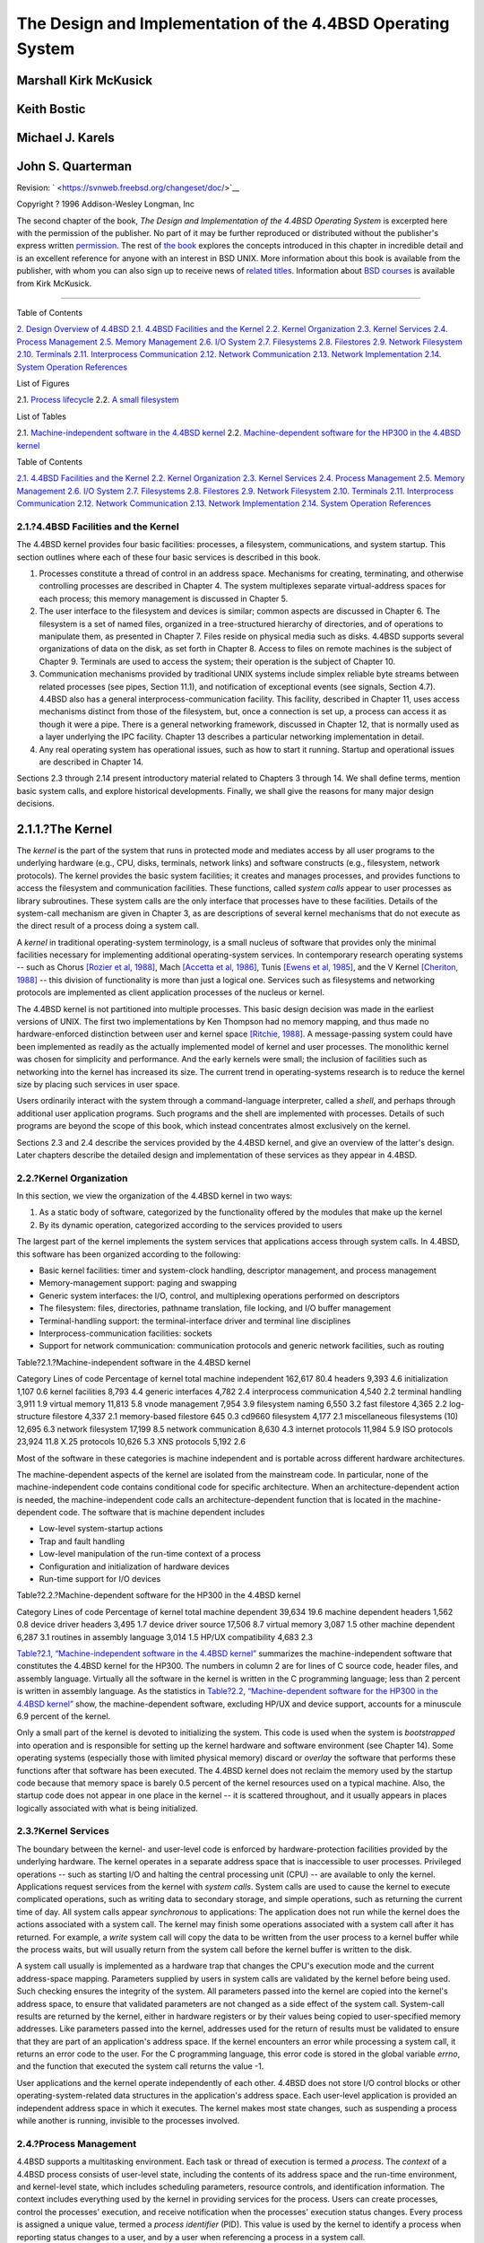============================================================
The Design and Implementation of the 4.4BSD Operating System
============================================================

.. raw:: html

   <div class="book" lang="en" lang="en">

.. raw:: html

   <div class="titlepage" xmlns="">

.. raw:: html

   <div>

.. raw:: html

   <div>

.. raw:: html

   </div>

.. raw:: html

   <div>

.. raw:: html

   <div class="authorgroup" xmlns="http://www.w3.org/1999/xhtml">

.. raw:: html

   <div class="author">

Marshall Kirk McKusick
~~~~~~~~~~~~~~~~~~~~~~

.. raw:: html

   </div>

.. raw:: html

   <div class="author">

Keith Bostic
~~~~~~~~~~~~

.. raw:: html

   </div>

.. raw:: html

   <div class="author">

Michael J. Karels
~~~~~~~~~~~~~~~~~

.. raw:: html

   </div>

.. raw:: html

   <div class="author">

John S. Quarterman
~~~~~~~~~~~~~~~~~~

.. raw:: html

   </div>

.. raw:: html

   </div>

.. raw:: html

   </div>

.. raw:: html

   <div>

Revision: ` <https://svnweb.freebsd.org/changeset/doc/>`__

.. raw:: html

   </div>

.. raw:: html

   <div>

Copyright ? 1996 Addison-Wesley Longman, Inc

.. raw:: html

   </div>

.. raw:: html

   <div>

.. raw:: html

   <div class="legalnotice" xmlns="http://www.w3.org/1999/xhtml">

The second chapter of the book, *The Design and Implementation of the
4.4BSD Operating System* is excerpted here with the permission of the
publisher. No part of it may be further reproduced or distributed
without the publisher's express written
`permission <mailto:peter.gordon@awl.com>`__. The rest of `the
book <http://cseng.aw.com/catalog/academic/product/0,1144,0201549794,00.html>`__
explores the concepts introduced in this chapter in incredible detail
and is an excellent reference for anyone with an interest in BSD UNIX.
More information about this book is available from the publisher, with
whom you can also sign up to receive news of `related
titles <mailto:curt.johnson@awl.com>`__. Information about `BSD
courses <http://www.mckusick.com/courses/>`__ is available from Kirk
McKusick.

.. raw:: html

   </div>

.. raw:: html

   </div>

.. raw:: html

   </div>

--------------

.. raw:: html

   </div>

.. raw:: html

   <div class="toc">

.. raw:: html

   <div class="toc-title">

Table of Contents

.. raw:: html

   </div>

`2. Design Overview of 4.4BSD <#overview>`__
`2.1. 4.4BSD Facilities and the Kernel <#overview-facilities>`__
`2.2. Kernel Organization <#overview-kernel-organization>`__
`2.3. Kernel Services <#overview-kernel-service>`__
`2.4. Process Management <#overview-process-management>`__
`2.5. Memory Management <#overview-memory-management>`__
`2.6. I/O System <#overview-io-system>`__
`2.7. Filesystems <#overview-filesystem>`__
`2.8. Filestores <#overview-filestore>`__
`2.9. Network Filesystem <#overview-nfs>`__
`2.10. Terminals <#overview-terminal>`__
`2.11. Interprocess Communication <#overview-ipc>`__
`2.12. Network Communication <#overview-network-communication>`__
`2.13. Network Implementation <#overview-network-implementation>`__
`2.14. System Operation <#overview-operation>`__
`References <#references>`__

.. raw:: html

   </div>

.. raw:: html

   <div class="list-of-figures">

.. raw:: html

   <div class="toc-title">

List of Figures

.. raw:: html

   </div>

2.1. `Process lifecycle <#fig-process-lifecycle>`__
2.2. `A small filesystem <#fig-small-fs>`__

.. raw:: html

   </div>

.. raw:: html

   <div class="list-of-tables">

.. raw:: html

   <div class="toc-title">

List of Tables

.. raw:: html

   </div>

2.1. `Machine-independent software in the 4.4BSD
kernel <#table-mach-indep>`__
2.2. `Machine-dependent software for the HP300 in the 4.4BSD
kernel <#table-mach-dep>`__

.. raw:: html

   </div>

.. raw:: html

   <div class="chapter">

.. raw:: html

   <div class="titlepage" xmlns="">

.. raw:: html

   <div>

.. raw:: html

   <div>

.. raw:: html

   </div>

.. raw:: html

   </div>

.. raw:: html

   </div>

.. raw:: html

   <div class="toc">

.. raw:: html

   <div class="toc-title">

Table of Contents

.. raw:: html

   </div>

`2.1. 4.4BSD Facilities and the Kernel <#overview-facilities>`__
`2.2. Kernel Organization <#overview-kernel-organization>`__
`2.3. Kernel Services <#overview-kernel-service>`__
`2.4. Process Management <#overview-process-management>`__
`2.5. Memory Management <#overview-memory-management>`__
`2.6. I/O System <#overview-io-system>`__
`2.7. Filesystems <#overview-filesystem>`__
`2.8. Filestores <#overview-filestore>`__
`2.9. Network Filesystem <#overview-nfs>`__
`2.10. Terminals <#overview-terminal>`__
`2.11. Interprocess Communication <#overview-ipc>`__
`2.12. Network Communication <#overview-network-communication>`__
`2.13. Network Implementation <#overview-network-implementation>`__
`2.14. System Operation <#overview-operation>`__
`References <#references>`__

.. raw:: html

   </div>

.. raw:: html

   <div class="sect1">

.. raw:: html

   <div class="titlepage" xmlns="">

.. raw:: html

   <div>

.. raw:: html

   <div>

2.1.?4.4BSD Facilities and the Kernel
-------------------------------------

.. raw:: html

   </div>

.. raw:: html

   </div>

.. raw:: html

   </div>

The 4.4BSD kernel provides four basic facilities: processes, a
filesystem, communications, and system startup. This section outlines
where each of these four basic services is described in this book.

.. raw:: html

   <div class="orderedlist">

#. Processes constitute a thread of control in an address space.
   Mechanisms for creating, terminating, and otherwise controlling
   processes are described in Chapter 4. The system multiplexes separate
   virtual-address spaces for each process; this memory management is
   discussed in Chapter 5.

#. The user interface to the filesystem and devices is similar; common
   aspects are discussed in Chapter 6. The filesystem is a set of named
   files, organized in a tree-structured hierarchy of directories, and
   of operations to manipulate them, as presented in Chapter 7. Files
   reside on physical media such as disks. 4.4BSD supports several
   organizations of data on the disk, as set forth in Chapter 8. Access
   to files on remote machines is the subject of Chapter 9. Terminals
   are used to access the system; their operation is the subject of
   Chapter 10.

#. Communication mechanisms provided by traditional UNIX systems include
   simplex reliable byte streams between related processes (see pipes,
   Section 11.1), and notification of exceptional events (see signals,
   Section 4.7). 4.4BSD also has a general interprocess-communication
   facility. This facility, described in Chapter 11, uses access
   mechanisms distinct from those of the filesystem, but, once a
   connection is set up, a process can access it as though it were a
   pipe. There is a general networking framework, discussed in Chapter
   12, that is normally used as a layer underlying the IPC facility.
   Chapter 13 describes a particular networking implementation in
   detail.

#. Any real operating system has operational issues, such as how to
   start it running. Startup and operational issues are described in
   Chapter 14.

.. raw:: html

   </div>

Sections 2.3 through 2.14 present introductory material related to
Chapters 3 through 14. We shall define terms, mention basic system
calls, and explore historical developments. Finally, we shall give the
reasons for many major design decisions.

.. raw:: html

   <div class="sect2">

.. raw:: html

   <div class="titlepage" xmlns="">

.. raw:: html

   <div>

.. raw:: html

   <div>

2.1.1.?The Kernel
~~~~~~~~~~~~~~~~~

.. raw:: html

   </div>

.. raw:: html

   </div>

.. raw:: html

   </div>

The *kernel* is the part of the system that runs in protected mode and
mediates access by all user programs to the underlying hardware (e.g.,
CPU, disks, terminals, network links) and software constructs (e.g.,
filesystem, network protocols). The kernel provides the basic system
facilities; it creates and manages processes, and provides functions to
access the filesystem and communication facilities. These functions,
called *system calls* appear to user processes as library subroutines.
These system calls are the only interface that processes have to these
facilities. Details of the system-call mechanism are given in Chapter 3,
as are descriptions of several kernel mechanisms that do not execute as
the direct result of a process doing a system call.

A *kernel* in traditional operating-system terminology, is a small
nucleus of software that provides only the minimal facilities necessary
for implementing additional operating-system services. In contemporary
research operating systems -- such as Chorus `[Rozier et al,
1988] <#biblio-rozier>`__, Mach `[Accetta et al,
1986] <#biblio-accetta>`__, Tunis `[Ewens et al,
1985] <#biblio-ewens>`__, and the V Kernel `[Cheriton,
1988] <#biblio-cheriton>`__ -- this division of functionality is more
than just a logical one. Services such as filesystems and networking
protocols are implemented as client application processes of the nucleus
or kernel.

The 4.4BSD kernel is not partitioned into multiple processes. This basic
design decision was made in the earliest versions of UNIX. The first two
implementations by Ken Thompson had no memory mapping, and thus made no
hardware-enforced distinction between user and kernel space `[Ritchie,
1988] <#biblio-ritchie>`__. A message-passing system could have been
implemented as readily as the actually implemented model of kernel and
user processes. The monolithic kernel was chosen for simplicity and
performance. And the early kernels were small; the inclusion of
facilities such as networking into the kernel has increased its size.
The current trend in operating-systems research is to reduce the kernel
size by placing such services in user space.

Users ordinarily interact with the system through a command-language
interpreter, called a *shell*, and perhaps through additional user
application programs. Such programs and the shell are implemented with
processes. Details of such programs are beyond the scope of this book,
which instead concentrates almost exclusively on the kernel.

Sections 2.3 and 2.4 describe the services provided by the 4.4BSD
kernel, and give an overview of the latter's design. Later chapters
describe the detailed design and implementation of these services as
they appear in 4.4BSD.

.. raw:: html

   </div>

.. raw:: html

   </div>

.. raw:: html

   <div class="sect1">

.. raw:: html

   <div class="titlepage" xmlns="">

.. raw:: html

   <div>

.. raw:: html

   <div>

2.2.?Kernel Organization
------------------------

.. raw:: html

   </div>

.. raw:: html

   </div>

.. raw:: html

   </div>

In this section, we view the organization of the 4.4BSD kernel in two
ways:

.. raw:: html

   <div class="orderedlist">

#. As a static body of software, categorized by the functionality
   offered by the modules that make up the kernel

#. By its dynamic operation, categorized according to the services
   provided to users

.. raw:: html

   </div>

The largest part of the kernel implements the system services that
applications access through system calls. In 4.4BSD, this software has
been organized according to the following:

.. raw:: html

   <div class="itemizedlist">

-  Basic kernel facilities: timer and system-clock handling, descriptor
   management, and process management

-  Memory-management support: paging and swapping

-  Generic system interfaces: the I/O, control, and multiplexing
   operations performed on descriptors

-  The filesystem: files, directories, pathname translation, file
   locking, and I/O buffer management

-  Terminal-handling support: the terminal-interface driver and terminal
   line disciplines

-  Interprocess-communication facilities: sockets

-  Support for network communication: communication protocols and
   generic network facilities, such as routing

.. raw:: html

   </div>

.. raw:: html

   <div class="table">

.. raw:: html

   <div class="table-title">

Table?2.1.?Machine-independent software in the 4.4BSD kernel

.. raw:: html

   </div>

.. raw:: html

   <div class="table-contents">

Category
Lines of code
Percentage of kernel
total machine independent
162,617
80.4
headers
9,393
4.6
initialization
1,107
0.6
kernel facilities
8,793
4.4
generic interfaces
4,782
2.4
interprocess communication
4,540
2.2
terminal handling
3,911
1.9
virtual memory
11,813
5.8
vnode management
7,954
3.9
filesystem naming
6,550
3.2
fast filestore
4,365
2.2
log-structure filestore
4,337
2.1
memory-based filestore
645
0.3
cd9660 filesystem
4,177
2.1
miscellaneous filesystems (10)
12,695
6.3
network filesystem
17,199
8.5
network communication
8,630
4.3
internet protocols
11,984
5.9
ISO protocols
23,924
11.8
X.25 protocols
10,626
5.3
XNS protocols
5,192
2.6

.. raw:: html

   </div>

.. raw:: html

   </div>

Most of the software in these categories is machine independent and is
portable across different hardware architectures.

The machine-dependent aspects of the kernel are isolated from the
mainstream code. In particular, none of the machine-independent code
contains conditional code for specific architecture. When an
architecture-dependent action is needed, the machine-independent code
calls an architecture-dependent function that is located in the
machine-dependent code. The software that is machine dependent includes

.. raw:: html

   <div class="itemizedlist">

-  Low-level system-startup actions

-  Trap and fault handling

-  Low-level manipulation of the run-time context of a process

-  Configuration and initialization of hardware devices

-  Run-time support for I/O devices

.. raw:: html

   </div>

.. raw:: html

   <div class="table">

.. raw:: html

   <div class="table-title">

Table?2.2.?Machine-dependent software for the HP300 in the 4.4BSD kernel

.. raw:: html

   </div>

.. raw:: html

   <div class="table-contents">

Category
Lines of code
Percentage of kernel
total machine dependent
39,634
19.6
machine dependent headers
1,562
0.8
device driver headers
3,495
1.7
device driver source
17,506
8.7
virtual memory
3,087
1.5
other machine dependent
6,287
3.1
routines in assembly language
3,014
1.5
HP/UX compatibility
4,683
2.3

.. raw:: html

   </div>

.. raw:: html

   </div>

`Table?2.1, “Machine-independent software in the 4.4BSD
kernel” <#table-mach-indep>`__ summarizes the machine-independent
software that constitutes the 4.4BSD kernel for the HP300. The numbers
in column 2 are for lines of C source code, header files, and assembly
language. Virtually all the software in the kernel is written in the C
programming language; less than 2 percent is written in assembly
language. As the statistics in `Table?2.2, “Machine-dependent software
for the HP300 in the 4.4BSD kernel” <#table-mach-dep>`__ show, the
machine-dependent software, excluding HP/UX and device support, accounts
for a minuscule 6.9 percent of the kernel.

Only a small part of the kernel is devoted to initializing the system.
This code is used when the system is *bootstrapped* into operation and
is responsible for setting up the kernel hardware and software
environment (see Chapter 14). Some operating systems (especially those
with limited physical memory) discard or *overlay* the software that
performs these functions after that software has been executed. The
4.4BSD kernel does not reclaim the memory used by the startup code
because that memory space is barely 0.5 percent of the kernel resources
used on a typical machine. Also, the startup code does not appear in one
place in the kernel -- it is scattered throughout, and it usually
appears in places logically associated with what is being initialized.

.. raw:: html

   </div>

.. raw:: html

   <div class="sect1">

.. raw:: html

   <div class="titlepage" xmlns="">

.. raw:: html

   <div>

.. raw:: html

   <div>

2.3.?Kernel Services
--------------------

.. raw:: html

   </div>

.. raw:: html

   </div>

.. raw:: html

   </div>

The boundary between the kernel- and user-level code is enforced by
hardware-protection facilities provided by the underlying hardware. The
kernel operates in a separate address space that is inaccessible to user
processes. Privileged operations -- such as starting I/O and halting the
central processing unit (CPU) -- are available to only the kernel.
Applications request services from the kernel with *system calls*.
System calls are used to cause the kernel to execute complicated
operations, such as writing data to secondary storage, and simple
operations, such as returning the current time of day. All system calls
appear *synchronous* to applications: The application does not run while
the kernel does the actions associated with a system call. The kernel
may finish some operations associated with a system call after it has
returned. For example, a *write* system call will copy the data to be
written from the user process to a kernel buffer while the process
waits, but will usually return from the system call before the kernel
buffer is written to the disk.

A system call usually is implemented as a hardware trap that changes the
CPU's execution mode and the current address-space mapping. Parameters
supplied by users in system calls are validated by the kernel before
being used. Such checking ensures the integrity of the system. All
parameters passed into the kernel are copied into the kernel's address
space, to ensure that validated parameters are not changed as a side
effect of the system call. System-call results are returned by the
kernel, either in hardware registers or by their values being copied to
user-specified memory addresses. Like parameters passed into the kernel,
addresses used for the return of results must be validated to ensure
that they are part of an application's address space. If the kernel
encounters an error while processing a system call, it returns an error
code to the user. For the C programming language, this error code is
stored in the global variable *errno*, and the function that executed
the system call returns the value -1.

User applications and the kernel operate independently of each other.
4.4BSD does not store I/O control blocks or other
operating-system-related data structures in the application's address
space. Each user-level application is provided an independent address
space in which it executes. The kernel makes most state changes, such as
suspending a process while another is running, invisible to the
processes involved.

.. raw:: html

   </div>

.. raw:: html

   <div class="sect1">

.. raw:: html

   <div class="titlepage" xmlns="">

.. raw:: html

   <div>

.. raw:: html

   <div>

2.4.?Process Management
-----------------------

.. raw:: html

   </div>

.. raw:: html

   </div>

.. raw:: html

   </div>

4.4BSD supports a multitasking environment. Each task or thread of
execution is termed a *process*. The *context* of a 4.4BSD process
consists of user-level state, including the contents of its address
space and the run-time environment, and kernel-level state, which
includes scheduling parameters, resource controls, and identification
information. The context includes everything used by the kernel in
providing services for the process. Users can create processes, control
the processes' execution, and receive notification when the processes'
execution status changes. Every process is assigned a unique value,
termed a *process identifier* (PID). This value is used by the kernel to
identify a process when reporting status changes to a user, and by a
user when referencing a process in a system call.

The kernel creates a process by duplicating the context of another
process. The new process is termed a *child process* of the original
*parent process* The context duplicated in process creation includes
both the user-level execution state of the process and the process's
system state managed by the kernel. Important components of the kernel
state are described in Chapter 4.

.. raw:: html

   <div class="figure">

.. raw:: html

   <div class="figure-title">

Figure?2.1.?Process lifecycle

.. raw:: html

   </div>

.. raw:: html

   <div class="figure-contents">

.. raw:: html

   <div class="mediaobject">

|Process-management system calls|

.. raw:: html

   </div>

.. raw:: html

   </div>

.. raw:: html

   </div>

The process lifecycle is depicted in `Figure?2.1, “Process
lifecycle” <#fig-process-lifecycle>`__. A process may create a new
process that is a copy of the original by using the *fork* system call.
The *fork* call returns twice: once in the parent process, where the
return value is the process identifier of the child, and once in the
child process, where the return value is 0. The parent-child
relationship induces a hierarchical structure on the set of processes in
the system. The new process shares all its parent's resources, such as
file descriptors, signal-handling status, and memory layout.

Although there are occasions when the new process is intended to be a
copy of the parent, the loading and execution of a different program is
a more useful and typical action. A process can overlay itself with the
memory image of another program, passing to the newly created image a
set of parameters, using the system call *execve*. One parameter is the
name of a file whose contents are in a format recognized by the system
-- either a binary-executable file or a file that causes the execution
of a specified interpreter program to process its contents.

A process may terminate by executing an *exit* system call, sending 8
bits of exit status to its parent. If a process wants to communicate
more than a single byte of information with its parent, it must either
set up an interprocess-communication channel using pipes or sockets, or
use an intermediate file. Interprocess communication is discussed
extensively in Chapter 11.

A process can suspend execution until any of its child processes
terminate using the *wait* system call, which returns the PID and exit
status of the terminated child process. A parent process can arrange to
be notified by a signal when a child process exits or terminates
abnormally. Using the *wait4* system call, the parent can retrieve
information about the event that caused termination of the child process
and about resources consumed by the process during its lifetime. If a
process is orphaned because its parent exits before it is finished, then
the kernel arranges for the child's exit status to be passed back to a
special system process *init*: see Sections 3.1 and 14.6).

The details of how the kernel creates and destroys processes are given
in Chapter 5.

Processes are scheduled for execution according to a *process-priority*
parameter. This priority is managed by a kernel-based scheduling
algorithm. Users can influence the scheduling of a process by specifying
a parameter (*nice*) that weights the overall scheduling priority, but
are still obligated to share the underlying CPU resources according to
the kernel's scheduling policy.

.. raw:: html

   <div class="sect2">

.. raw:: html

   <div class="titlepage" xmlns="">

.. raw:: html

   <div>

.. raw:: html

   <div>

2.4.1.?Signals
~~~~~~~~~~~~~~

.. raw:: html

   </div>

.. raw:: html

   </div>

.. raw:: html

   </div>

The system defines a set of *signals* that may be delivered to a
process. Signals in 4.4BSD are modeled after hardware interrupts. A
process may specify a user-level subroutine to be a *handler* to which a
signal should be delivered. When a signal is generated, it is blocked
from further occurrence while it is being *caught* by the handler.
Catching a signal involves saving the current process context and
building a new one in which to run the handler. The signal is then
delivered to the handler, which can either abort the process or return
to the executing process (perhaps after setting a global variable). If
the handler returns, the signal is unblocked and can be generated (and
caught) again.

Alternatively, a process may specify that a signal is to be *ignored*,
or that a default action, as determined by the kernel, is to be taken.
The default action of certain signals is to terminate the process. This
termination may be accompanied by creation of a *core file* that
contains the current memory image of the process for use in postmortem
debugging.

Some signals cannot be caught or ignored. These signals include
*SIGKILL*, which kills runaway processes, and the job-control signal
*SIGSTOP*.

A process may choose to have signals delivered on a special stack so
that sophisticated software stack manipulations are possible. For
example, a language supporting coroutines needs to provide a stack for
each coroutine. The language run-time system can allocate these stacks
by dividing up the single stack provided by 4.4BSD. If the kernel does
not support a separate signal stack, the space allocated for each
coroutine must be expanded by the amount of space required to catch a
signal.

All signals have the same *priority*. If multiple signals are pending
simultaneously, the order in which signals are delivered to a process is
implementation specific. Signal handlers execute with the signal that
caused their invocation to be blocked, but other signals may yet occur.
Mechanisms are provided so that processes can protect critical sections
of code against the occurrence of specified signals.

The detailed design and implementation of signals is described in
Section 4.7.

.. raw:: html

   </div>

.. raw:: html

   <div class="sect2">

.. raw:: html

   <div class="titlepage" xmlns="">

.. raw:: html

   <div>

.. raw:: html

   <div>

2.4.2.?Process Groups and Sessions
~~~~~~~~~~~~~~~~~~~~~~~~~~~~~~~~~~

.. raw:: html

   </div>

.. raw:: html

   </div>

.. raw:: html

   </div>

Processes are organized into *process groups*. Process groups are used
to control access to terminals and to provide a means of distributing
signals to collections of related processes. A process inherits its
process group from its parent process. Mechanisms are provided by the
kernel to allow a process to alter its process group or the process
group of its descendents. Creating a new process group is easy; the
value of a new process group is ordinarily the process identifier of the
creating process.

The group of processes in a process group is sometimes referred to as a
*job* and is manipulated by high-level system software, such as the
shell. A common kind of job created by a shell is a *pipeline* of
several processes connected by pipes, such that the output of the first
process is the input of the second, the output of the second is the
input of the third, and so forth. The shell creates such a job by
forking a process for each stage of the pipeline, then putting all those
processes into a separate process group.

A user process can send a signal to each process in a process group, as
well as to a single process. A process in a specific process group may
receive software interrupts affecting the group, causing the group to
suspend or resume execution, or to be interrupted or terminated.

A terminal has a process-group identifier assigned to it. This
identifier is normally set to the identifier of a process group
associated with the terminal. A job-control shell may create a number of
process groups associated with the same terminal; the terminal is the
*controlling terminal* for each process in these groups. A process may
read from a descriptor for its controlling terminal only if the
terminal's process-group identifier matches that of the process. If the
identifiers do not match, the process will be blocked if it attempts to
read from the terminal. By changing the process-group identifier of the
terminal, a shell can arbitrate a terminal among several different jobs.
This arbitration is called *job control* and is described, with process
groups, in Section 4.8.

Just as a set of related processes can be collected into a process
group, a set of process groups can be collected into a *session*. The
main uses for sessions are to create an isolated environment for a
daemon process and its children, and to collect together a user's login
shell and the jobs that that shell spawns.

.. raw:: html

   </div>

.. raw:: html

   </div>

.. raw:: html

   <div class="sect1">

.. raw:: html

   <div class="titlepage" xmlns="">

.. raw:: html

   <div>

.. raw:: html

   <div>

2.5.?Memory Management
----------------------

.. raw:: html

   </div>

.. raw:: html

   </div>

.. raw:: html

   </div>

Each process has its own private address space. The address space is
initially divided into three logical segments: *text*, *data*, and
*stack*. The text segment is read-only and contains the machine
instructions of a program. The data and stack segments are both readable
and writable. The data segment contains the initialized and
uninitialized data portions of a program, whereas the stack segment
holds the application's run-time stack. On most machines, the stack
segment is extended automatically by the kernel as the process executes.
A process can expand or contract its data segment by making a system
call, whereas a process can change the size of its text segment only
when the segment's contents are overlaid with data from the filesystem,
or when debugging takes place. The initial contents of the segments of a
child process are duplicates of the segments of a parent process.

The entire contents of a process address space do not need to be
resident for a process to execute. If a process references a part of its
address space that is not resident in main memory, the system *pages*
the necessary information into memory. When system resources are scarce,
the system uses a two-level approach to maintain available resources. If
a modest amount of memory is available, the system will take memory
resources away from processes if these resources have not been used
recently. Should there be a severe resource shortage, the system will
resort to *swapping* the entire context of a process to secondary
storage. The *demand paging* and *swapping* done by the system are
effectively transparent to processes. A process may, however, advise the
system about expected future memory utilization as a performance aid.

.. raw:: html

   <div class="sect2">

.. raw:: html

   <div class="titlepage" xmlns="">

.. raw:: html

   <div>

.. raw:: html

   <div>

2.5.1.?BSD Memory-Management Design Decisions
~~~~~~~~~~~~~~~~~~~~~~~~~~~~~~~~~~~~~~~~~~~~~

.. raw:: html

   </div>

.. raw:: html

   </div>

.. raw:: html

   </div>

The support of large sparse address spaces, mapped files, and shared
memory was a requirement for 4.2BSD. An interface was specified, called
*mmap*, that allowed unrelated processes to request a shared mapping of
a file into their address spaces. If multiple processes mapped the same
file into their address spaces, changes to the file's portion of an
address space by one process would be reflected in the area mapped by
the other processes, as well as in the file itself. Ultimately, 4.2BSD
was shipped without the *mmap* interface, because of pressure to make
other features, such as networking, available.

Further development of the *mmap* interface continued during the work on
4.3BSD. Over 40 companies and research groups participated in the
discussions leading to the revised architecture that was described in
the Berkeley Software Architecture Manual `[McKusick et al,
1994] <#biblio-mckusick-1>`__. Several of the companies have implemented
the revised interface `[Gingell et al, 1987] <#biblio-gingell>`__.

Once again, time pressure prevented 4.3BSD from providing an
implementation of the interface. Although the latter could have been
built into the existing 4.3BSD virtual-memory system, the developers
decided not to put it in because that implementation was nearly 10 years
old. Furthermore, the original virtual-memory design was based on the
assumption that computer memories were small and expensive, whereas
disks were locally connected, fast, large, and inexpensive. Thus, the
virtual-memory system was designed to be frugal with its use of memory
at the expense of generating extra disk traffic. In addition, the 4.3BSD
implementation was riddled with VAX memory-management hardware
dependencies that impeded its portability to other computer
architectures. Finally, the virtual-memory system was not designed to
support the tightly coupled multiprocessors that are becoming
increasingly common and important today.

Attempts to improve the old implementation incrementally seemed doomed
to failure. A completely new design, on the other hand, could take
advantage of large memories, conserve disk transfers, and have the
potential to run on multiprocessors. Consequently, the virtual-memory
system was completely replaced in 4.4BSD. The 4.4BSD virtual-memory
system is based on the Mach 2.0 VM system `[Tevanian,
1987] <#biblio-tevanian>`__. with updates from Mach 2.5 and Mach 3.0. It
features efficient support for sharing, a clean separation of
machine-independent and machine-dependent features, as well as
(currently unused) multiprocessor support. Processes can map files
anywhere in their address space. They can share parts of their address
space by doing a shared mapping of the same file. Changes made by one
process are visible in the address space of the other process, and also
are written back to the file itself. Processes can also request private
mappings of a file, which prevents any changes that they make from being
visible to other processes mapping the file or being written back to the
file itself.

Another issue with the virtual-memory system is the way that information
is passed into the kernel when a system call is made. 4.4BSD always
copies data from the process address space into a buffer in the kernel.
For read or write operations that are transferring large quantities of
data, doing the copy can be time consuming. An alternative to doing the
copying is to remap the process memory into the kernel. The 4.4BSD
kernel always copies the data for several reasons:

.. raw:: html

   <div class="itemizedlist">

-  Often, the user data are not page aligned and are not a multiple of
   the hardware page length.

-  If the page is taken away from the process, it will no longer be able
   to reference that page. Some programs depend on the data remaining in
   the buffer even after those data have been written.

-  If the process is allowed to keep a copy of the page (as it is in
   current 4.4BSD semantics), the page must be made *copy-on-write*. A
   copy-on-write page is one that is protected against being written by
   being made read-only. If the process attempts to modify the page, the
   kernel gets a write fault. The kernel then makes a copy of the page
   that the process can modify. Unfortunately, the typical process will
   immediately try to write new data to its output buffer, forcing the
   data to be copied anyway.

-  When pages are remapped to new virtual-memory addresses, most
   memory-management hardware requires that the hardware
   address-translation cache be purged selectively. The cache purges are
   often slow. The net effect is that remapping is slower than copying
   for blocks of data less than 4 to 8 Kbyte.

.. raw:: html

   </div>

The biggest incentives for memory mapping are the needs for accessing
big files and for passing large quantities of data between processes.
The *mmap* interface provides a way for both of these tasks to be done
without copying.

.. raw:: html

   </div>

.. raw:: html

   <div class="sect2">

.. raw:: html

   <div class="titlepage" xmlns="">

.. raw:: html

   <div>

.. raw:: html

   <div>

2.5.2.?Memory Management Inside the Kernel
~~~~~~~~~~~~~~~~~~~~~~~~~~~~~~~~~~~~~~~~~~

.. raw:: html

   </div>

.. raw:: html

   </div>

.. raw:: html

   </div>

The kernel often does allocations of memory that are needed for only the
duration of a single system call. In a user process, such short-term
memory would be allocated on the run-time stack. Because the kernel has
a limited run-time stack, it is not feasible to allocate even
moderate-sized blocks of memory on it. Consequently, such memory must be
allocated through a more dynamic mechanism. For example, when the system
must translate a pathname, it must allocate a 1-Kbyte buffer to hold the
name. Other blocks of memory must be more persistent than a single
system call, and thus could not be allocated on the stack even if there
was space. An example is protocol-control blocks that remain throughout
the duration of a network connection.

Demands for dynamic memory allocation in the kernel have increased as
more services have been added. A generalized memory allocator reduces
the complexity of writing code inside the kernel. Thus, the 4.4BSD
kernel has a single memory allocator that can be used by any part of the
system. It has an interface similar to the C library routines *malloc*
and *free* that provide memory allocation to application programs
`[McKusick & Karels, 1988] <#biblio-mckusick-2>`__. Like the C library
interface, the allocation routine takes a parameter specifying the size
of memory that is needed. The range of sizes for memory requests is not
constrained; however, physical memory is allocated and is not paged. The
free routine takes a pointer to the storage being freed, but does not
require the size of the piece of memory being freed.

.. raw:: html

   </div>

.. raw:: html

   </div>

.. raw:: html

   <div class="sect1">

.. raw:: html

   <div class="titlepage" xmlns="">

.. raw:: html

   <div>

.. raw:: html

   <div>

2.6.?I/O System
---------------

.. raw:: html

   </div>

.. raw:: html

   </div>

.. raw:: html

   </div>

The basic model of the UNIX I/O system is a sequence of bytes that can
be accessed either randomly or sequentially. There are no *access
methods* and no *control blocks* in a typical UNIX user process.

Different programs expect various levels of structure, but the kernel
does not impose structure on I/O. For instance, the convention for text
files is lines of ASCII characters separated by a single newline
character (the ASCII line-feed character), but the kernel knows nothing
about this convention. For the purposes of most programs, the model is
further simplified to being a stream of data bytes, or an *I/O stream*.
It is this single common data form that makes the characteristic UNIX
tool-based approach work `[Kernighan & Pike,
1984] <#biblio-kernighan>`__. An I/O stream from one program can be fed
as input to almost any other program. (This kind of traditional UNIX I/O
stream should not be confused with the Eighth Edition stream I/O system
or with the System V, Release 3 STREAMS, both of which can be accessed
as traditional I/O streams.)

.. raw:: html

   <div class="sect2">

.. raw:: html

   <div class="titlepage" xmlns="">

.. raw:: html

   <div>

.. raw:: html

   <div>

2.6.1.?Descriptors and I/O
~~~~~~~~~~~~~~~~~~~~~~~~~~

.. raw:: html

   </div>

.. raw:: html

   </div>

.. raw:: html

   </div>

UNIX processes use *descriptors* to reference I/O streams. Descriptors
are small unsigned integers obtained from the *open* and *socket* system
calls. The *open* system call takes as arguments the name of a file and
a permission mode to specify whether the file should be open for reading
or for writing, or for both. This system call also can be used to create
a new, empty file. A *read* or *write* system call can be applied to a
descriptor to transfer data. The *close* system call can be used to
deallocate any descriptor.

Descriptors represent underlying objects supported by the kernel, and
are created by system calls specific to the type of object. In 4.4BSD,
three kinds of objects can be represented by descriptors: files, pipes,
and sockets.

.. raw:: html

   <div class="itemizedlist">

-  A *file* is a linear array of bytes with at least one name. A file
   exists until all its names are deleted explicitly and no process
   holds a descriptor for it. A process acquires a descriptor for a file
   by opening that file's name with the *open* system call. I/O devices
   are accessed as files.

-  A *pipe* is a linear array of bytes, as is a file, but it is used
   solely as an I/O stream, and it is unidirectional. It also has no
   name, and thus cannot be opened with *open*. Instead, it is created
   by the *pipe* system call, which returns two descriptors, one of
   which accepts input that is sent to the other descriptor reliably,
   without duplication, and in order. The system also supports a named
   pipe or FIFO. A FIFO has properties identical to a pipe, except that
   it appears in the filesystem; thus, it can be opened using the *open*
   system call. Two processes that wish to communicate each open the
   FIFO: One opens it for reading, the other for writing.

-  A *socket* is a transient object that is used for interprocess
   communication; it exists only as long as some process holds a
   descriptor referring to it. A socket is created by the *socket*
   system call, which returns a descriptor for it. There are different
   kinds of sockets that support various communication semantics, such
   as reliable delivery of data, preservation of message ordering, and
   preservation of message boundaries.

.. raw:: html

   </div>

In systems before 4.2BSD, pipes were implemented using the filesystem;
when sockets were introduced in 4.2BSD, pipes were reimplemented as
sockets.

The kernel keeps for each process a *descriptor table*, which is a table
that the kernel uses to translate the external representation of a
descriptor into an internal representation. (The descriptor is merely an
index into this table.) The descriptor table of a process is inherited
from that process's parent, and thus access to the objects to which the
descriptors refer also is inherited. The main ways that a process can
obtain a descriptor are by opening or creation of an object, and by
inheritance from the parent process. In addition, socket IPC allows
passing of descriptors in messages between unrelated processes on the
same machine.

Every valid descriptor has an associated *file offset* in bytes from the
beginning of the object. Read and write operations start at this offset,
which is updated after each data transfer. For objects that permit
random access, the file offset also may be set with the *lseek* system
call. Ordinary files permit random access, and some devices do, as well.
Pipes and sockets do not.

When a process terminates, the kernel reclaims all the descriptors that
were in use by that process. If the process was holding the final
reference to an object, the object's manager is notified so that it can
do any necessary cleanup actions, such as final deletion of a file or
deallocation of a socket.

.. raw:: html

   </div>

.. raw:: html

   <div class="sect2">

.. raw:: html

   <div class="titlepage" xmlns="">

.. raw:: html

   <div>

.. raw:: html

   <div>

2.6.2.?Descriptor Management
~~~~~~~~~~~~~~~~~~~~~~~~~~~~

.. raw:: html

   </div>

.. raw:: html

   </div>

.. raw:: html

   </div>

Most processes expect three descriptors to be open already when they
start running. These descriptors are 0, 1, 2, more commonly known as
*standard input*, *standard output*, and *standard error*, respectively.
Usually, all three are associated with the user's terminal by the login
process (see Section 14.6) and are inherited through *fork* and *exec*
by processes run by the user. Thus, a program can read what the user
types by reading standard input, and the program can send output to the
user's screen by writing to standard output. The standard error
descriptor also is open for writing and is used for error output,
whereas standard output is used for ordinary output.

These (and other) descriptors can be mapped to objects other than the
terminal; such mapping is called *I/O redirection*, and all the standard
shells permit users to do it. The shell can direct the output of a
program to a file by closing descriptor 1 (standard output) and opening
the desired output file to produce a new descriptor 1. It can similarly
redirect standard input to come from a file by closing descriptor 0 and
opening the file.

Pipes allow the output of one program to be input to another program
without rewriting or even relinking of either program. Instead of
descriptor 1 (standard output) of the source program being set up to
write to the terminal, it is set up to be the input descriptor of a
pipe. Similarly, descriptor 0 (standard input) of the sink program is
set up to reference the output of the pipe, instead of the terminal
keyboard. The resulting set of two processes and the connecting pipe is
known as a *pipeline*. Pipelines can be arbitrarily long series of
processes connected by pipes.

The *open*, *pipe*, and *socket* system calls produce new descriptors
with the lowest unused number usable for a descriptor. For pipelines to
work, some mechanism must be provided to map such descriptors into 0 and
1. The *dup* system call creates a copy of a descriptor that points to
the same file-table entry. The new descriptor is also the lowest unused
one, but if the desired descriptor is closed first, *dup* can be used to
do the desired mapping. Care is required, however: If descriptor 1 is
desired, and descriptor 0 happens also to have been closed, descriptor 0
will be the result. To avoid this problem, the system provides the
*dup2* system call; it is like *dup*, but it takes an additional
argument specifying the number of the desired descriptor (if the desired
descriptor was already open, *dup2* closes it before reusing it).

.. raw:: html

   </div>

.. raw:: html

   <div class="sect2">

.. raw:: html

   <div class="titlepage" xmlns="">

.. raw:: html

   <div>

.. raw:: html

   <div>

2.6.3.?Devices
~~~~~~~~~~~~~~

.. raw:: html

   </div>

.. raw:: html

   </div>

.. raw:: html

   </div>

Hardware devices have filenames, and may be accessed by the user via the
same system calls used for regular files. The kernel can distinguish a
*device special file* or *special file*, and can determine to what
device it refers, but most processes do not need to make this
determination. Terminals, printers, and tape drives are all accessed as
though they were streams of bytes, like 4.4BSD disk files. Thus, device
dependencies and peculiarities are kept in the kernel as much as
possible, and even in the kernel most of them are segregated in the
device drivers.

Hardware devices can be categorized as either *structured* or
*unstructured*; they are known as *block* or *character* devices,
respectively. Processes typically access devices through *special files*
in the filesystem. I/O operations to these files are handled by
kernel-resident software modules termed *device drivers*. Most
network-communication hardware devices are accessible through only the
interprocess-communication facilities, and do not have special files in
the filesystem name space, because the *raw-socket* interface provides a
more natural interface than does a special file.

Structured or block devices are typified by disks and magnetic tapes,
and include most random-access devices. The kernel supports
read-modify-write-type buffering actions on block-oriented structured
devices to allow the latter to be read and written in a totally random
byte-addressed fashion, like regular files. Filesystems are created on
block devices.

Unstructured devices are those devices that do not support a block
structure. Familiar unstructured devices are communication lines, raster
plotters, and unbuffered magnetic tapes and disks. Unstructured devices
typically support large block I/O transfers.

Unstructured files are called *character devices* because the first of
these to be implemented were terminal device drivers. The kernel
interface to the driver for these devices proved convenient for other
devices that were not block structured.

Device special files are created by the *mknod* system call. There is an
additional system call, *ioctl*, for manipulating the underlying device
parameters of special files. The operations that can be done differ for
each device. This system call allows the special characteristics of
devices to be accessed, rather than overloading the semantics of other
system calls. For example, there is an *ioctl* on a tape drive to write
an end-of-tape mark, instead of there being a special or modified
version of *write*.

.. raw:: html

   </div>

.. raw:: html

   <div class="sect2">

.. raw:: html

   <div class="titlepage" xmlns="">

.. raw:: html

   <div>

.. raw:: html

   <div>

2.6.4.?Socket IPC
~~~~~~~~~~~~~~~~~

.. raw:: html

   </div>

.. raw:: html

   </div>

.. raw:: html

   </div>

The 4.2BSD kernel introduced an IPC mechanism more flexible than pipes,
based on *sockets*. A socket is an endpoint of communication referred to
by a descriptor, just like a file or a pipe. Two processes can each
create a socket, and then connect those two endpoints to produce a
reliable byte stream. Once connected, the descriptors for the sockets
can be read or written by processes, just as the latter would do with a
pipe. The transparency of sockets allows the kernel to redirect the
output of one process to the input of another process residing on
another machine. A major difference between pipes and sockets is that
pipes require a common parent process to set up the communications
channel. A connection between sockets can be set up by two unrelated
processes, possibly residing on different machines.

System V provides local interprocess communication through FIFOs (also
known as *named pipes*). FIFOs appear as an object in the filesystem
that unrelated processes can open and send data through in the same way
as they would communicate through a pipe. Thus, FIFOs do not require a
common parent to set them up; they can be connected after a pair of
processes are up and running. Unlike sockets, FIFOs can be used on only
a local machine; they cannot be used to communicate between processes on
different machines. FIFOs are implemented in 4.4BSD only because they
are required by the POSIX.1 standard. Their functionality is a subset of
the socket interface.

The socket mechanism requires extensions to the traditional UNIX I/O
system calls to provide the associated naming and connection semantics.
Rather than overloading the existing interface, the developers used the
existing interfaces to the extent that the latter worked without being
changed, and designed new interfaces to handle the added semantics. The
*read* and *write* system calls were used for byte-stream type
connections, but six new system calls were added to allow sending and
receiving addressed messages such as network datagrams. The system calls
for writing messages include *send*, *sendto*, and *sendmsg*. The system
calls for reading messages include *recv*, *recvfrom*, and *recvmsg*. In
retrospect, the first two in each class are special cases of the others;
*recvfrom* and *sendto* probably should have been added as library
interfaces to *recvmsg* and *sendmsg*, respectively.

.. raw:: html

   </div>

.. raw:: html

   <div class="sect2">

.. raw:: html

   <div class="titlepage" xmlns="">

.. raw:: html

   <div>

.. raw:: html

   <div>

2.6.5.?Scatter/Gather I/O
~~~~~~~~~~~~~~~~~~~~~~~~~

.. raw:: html

   </div>

.. raw:: html

   </div>

.. raw:: html

   </div>

In addition to the traditional *read* and *write* system calls, 4.2BSD
introduced the ability to do scatter/gather I/O. Scatter input uses the
*readv* system call to allow a single read to be placed in several
different buffers. Conversely, the *writev* system call allows several
different buffers to be written in a single atomic write. Instead of
passing a single buffer and length parameter, as is done with *read* and
*write*, the process passes in a pointer to an array of buffers and
lengths, along with a count describing the size of the array.

This facility allows buffers in different parts of a process address
space to be written atomically, without the need to copy them to a
single contiguous buffer. Atomic writes are necessary in the case where
the underlying abstraction is record based, such as tape drives that
output a tape block on each write request. It is also convenient to be
able to read a single request into several different buffers (such as a
record header into one place and the data into another). Although an
application can simulate the ability to scatter data by reading the data
into a large buffer and then copying the pieces to their intended
destinations, the cost of memory-to-memory copying in such cases often
would more than double the running time of the affected application.

Just as *send* and *recv* could have been implemented as library
interfaces to *sendto* and *recvfrom*, it also would have been possible
to simulate *read* with *readv* and *write* with *writev*. However,
*read* and *write* are used so much more frequently that the added cost
of simulating them would not have been worthwhile.

.. raw:: html

   </div>

.. raw:: html

   <div class="sect2">

.. raw:: html

   <div class="titlepage" xmlns="">

.. raw:: html

   <div>

.. raw:: html

   <div>

2.6.6.?Multiple Filesystem Support
~~~~~~~~~~~~~~~~~~~~~~~~~~~~~~~~~~

.. raw:: html

   </div>

.. raw:: html

   </div>

.. raw:: html

   </div>

With the expansion of network computing, it became desirable to support
both local and remote filesystems. To simplify the support of multiple
filesystems, the developers added a new virtual node or *vnode*
interface to the kernel. The set of operations exported from the vnode
interface appear much like the filesystem operations previously
supported by the local filesystem. However, they may be supported by a
wide range of filesystem types:

.. raw:: html

   <div class="itemizedlist">

-  Local disk-based filesystems

-  Files imported using a variety of remote filesystem protocols

-  Read-only CD-ROM filesystems

-  Filesystems providing special-purpose interfaces -- for example, the
   ``/proc`` filesystem

.. raw:: html

   </div>

A few variants of 4.4BSD, such as FreeBSD, allow filesystems to be
loaded dynamically when the filesystems are first referenced by the
*mount* system call. The vnode interface is described in Section 6.5;
its ancillary support routines are described in Section 6.6; several of
the special-purpose filesystems are described in Section 6.7.

.. raw:: html

   </div>

.. raw:: html

   </div>

.. raw:: html

   <div class="sect1">

.. raw:: html

   <div class="titlepage" xmlns="">

.. raw:: html

   <div>

.. raw:: html

   <div>

2.7.?Filesystems
----------------

.. raw:: html

   </div>

.. raw:: html

   </div>

.. raw:: html

   </div>

A regular file is a linear array of bytes, and can be read and written
starting at any byte in the file. The kernel distinguishes no record
boundaries in regular files, although many programs recognize line-feed
characters as distinguishing the ends of lines, and other programs may
impose other structure. No system-related information about a file is
kept in the file itself, but the filesystem stores a small amount of
ownership, protection, and usage information with each file.

A *filename* component is a string of up to 255 characters. These
filenames are stored in a type of file called a *directory*. The
information in a directory about a file is called a *directory entry*
and includes, in addition to the filename, a pointer to the file itself.
Directory entries may refer to other directories, as well as to plain
files. A hierarchy of directories and files is thus formed, and is
called a *filesystem*;

.. raw:: html

   <div class="figure">

.. raw:: html

   <div class="figure-title">

Figure?2.2.?A small filesystem

.. raw:: html

   </div>

.. raw:: html

   <div class="figure-contents">

.. raw:: html

   <div class="mediaobject">

|A small filesystem tree|

.. raw:: html

   </div>

.. raw:: html

   </div>

.. raw:: html

   </div>

a small one is shown in `Figure?2.2, “A small
filesystem” <#fig-small-fs>`__. Directories may contain subdirectories,
and there is no inherent limitation to the depth with which directory
nesting may occur. To protect the consistency of the filesystem, the
kernel does not permit processes to write directly into directories. A
filesystem may include not only plain files and directories, but also
references to other objects, such as devices and sockets.

The filesystem forms a tree, the beginning of which is the *root
directory*, sometimes referred to by the name *slash*, spelled with a
single solidus character (/). The root directory contains files; in our
example in Fig 2.2, it contains ``vmunix``, a copy of the
kernel-executable object file. It also contains directories; in this
example, it contains the ``usr`` directory. Within the ``usr`` directory
is the ``bin`` directory, which mostly contains executable object code
of programs, such as the files ``ls`` and ``vi``.

A process identifies a file by specifying that file's *pathname*, which
is a string composed of zero or more filenames separated by slash (/)
characters. The kernel associates two directories with each process for
use in interpreting pathnames. A process's *root directory* is the
topmost point in the filesystem that the process can access; it is
ordinarily set to the root directory of the entire filesystem. A
pathname beginning with a slash is called an *absolute pathname*, and is
interpreted by the kernel starting with the process's root directory.

A pathname that does not begin with a slash is called a *relative
pathname*, and is interpreted relative to the *current working
directory* of the process. (This directory also is known by the shorter
names *current directory* or *working directory*.) The current directory
itself may be referred to directly by the name *dot*, spelled with a
single period (``.``). The filename *dot-dot* (``..``) refers to a
directory's parent directory. The root directory is its own parent.

A process may set its root directory with the *chroot* system call, and
its current directory with the *chdir* system call. Any process may do
*chdir* at any time, but *chroot* is permitted only a process with
superuser privileges. *Chroot* is normally used to set up restricted
access to the system.

Using the filesystem shown in Fig. 2.2, if a process has the root of the
filesystem as its root directory, and has ``/usr`` as its current
directory, it can refer to the file ``vi`` either from the root with the
absolute pathname ``/usr/bin/vi``, or from its current directory with
the relative pathname ``bin/vi``.

System utilities and databases are kept in certain well-known
directories. Part of the well-defined hierarchy includes a directory
that contains the *home directory* for each user -- for example,
``/usr/staff/mckusick`` and ``/usr/staff/karels`` in Fig. 2.2. When
users log in, the current working directory of their shell is set to the
home directory. Within their home directories, users can create
directories as easily as they can regular files. Thus, a user can build
arbitrarily complex subhierarchies.

The user usually knows of only one filesystem, but the system may know
that this one virtual filesystem is really composed of several physical
filesystems, each on a different device. A physical filesystem may not
span multiple hardware devices. Since most physical disk devices are
divided into several logical devices, there may be more than one
filesystem per physical device, but there will be no more than one per
logical device. One filesystem -- the filesystem that anchors all
absolute pathnames -- is called the *root filesystem*, and is always
available. Others may be mounted; that is, they may be integrated into
the directory hierarchy of the root filesystem. References to a
directory that has a filesystem mounted on it are converted
transparently by the kernel into references to the root directory of the
mounted filesystem.

The *link* system call takes the name of an existing file and another
name to create for that file. After a successful *link*, the file can be
accessed by either filename. A filename can be removed with the *unlink*
system call. When the final name for a file is removed (and the final
process that has the file open closes it), the file is deleted.

Files are organized hierarchically in *directories*. A directory is a
type of file, but, in contrast to regular files, a directory has a
structure imposed on it by the system. A process can read a directory as
it would an ordinary file, but only the kernel is permitted to modify a
directory. Directories are created by the *mkdir* system call and are
removed by the *rmdir* system call. Before 4.2BSD, the *mkdir* and
*rmdir* system calls were implemented by a series of *link* and *unlink*
system calls being done. There were three reasons for adding systems
calls explicitly to create and delete directories:

.. raw:: html

   <div class="orderedlist">

#. The operation could be made atomic. If the system crashed, the
   directory would not be left half-constructed, as could happen when a
   series of link operations were used.

#. When a networked filesystem is being run, the creation and deletion
   of files and directories need to be specified atomically so that they
   can be serialized.

#. When supporting non-UNIX filesystems, such as an MS-DOS filesystem,
   on another partition of the disk, the other filesystem may not
   support link operations. Although other filesystems might support the
   concept of directories, they probably would not create and delete the
   directories with links, as the UNIX filesystem does. Consequently,
   they could create and delete directories only if explicit directory
   create and delete requests were presented.

.. raw:: html

   </div>

The *chown* system call sets the owner and group of a file, and *chmod*
changes protection attributes. *Stat* applied to a filename can be used
to read back such properties of a file. The *fchown*, *fchmod*, and
*fstat* system calls are applied to a descriptor, instead of to a
filename, to do the same set of operations. The *rename* system call can
be used to give a file a new name in the filesystem, replacing one of
the file's old names. Like the directory-creation and directory-deletion
operations, the *rename* system call was added to 4.2BSD to provide
atomicity to name changes in the local filesystem. Later, it proved
useful explicitly to export renaming operations to foreign filesystems
and over the network.

The *truncate* system call was added to 4.2BSD to allow files to be
shortened to an arbitrary offset. The call was added primarily in
support of the Fortran run-time library, which has the semantics such
that the end of a random-access file is set to be wherever the program
most recently accessed that file. Without the *truncate* system call,
the only way to shorten a file was to copy the part that was desired to
a new file, to delete the old file, then to rename the copy to the
original name. As well as this algorithm being slow, the library could
potentially fail on a full filesystem.

Once the filesystem had the ability to shorten files, the kernel took
advantage of that ability to shorten large empty directories. The
advantage of shortening empty directories is that it reduces the time
spent in the kernel searching them when names are being created or
deleted.

Newly created files are assigned the user identifier of the process that
created them and the group identifier of the directory in which they
were created. A three-level access-control mechanism is provided for the
protection of files. These three levels specify the accessibility of a
file to

.. raw:: html

   <div class="orderedlist">

#. The user who owns the file

#. The group that owns the file

#. Everyone else

.. raw:: html

   </div>

Each level of access has separate indicators for read permission, write
permission, and execute permission.

Files are created with zero length, and may grow when they are written.
While a file is open, the system maintains a pointer into the file
indicating the current location in the file associated with the
descriptor. This pointer can be moved about in the file in a
random-access fashion. Processes sharing a file descriptor through a
*fork* or *dup* system call share the current location pointer.
Descriptors created by separate *open* system calls have separate
current location pointers. Files may have *holes* in them. Holes are
void areas in the linear extent of the file where data have never been
written. A process can create these holes by positioning the pointer
past the current end-of-file and writing. When read, holes are treated
by the system as zero-valued bytes.

Earlier UNIX systems had a limit of 14 characters per filename
component. This limitation was often a problem. For example, in addition
to the natural desire of users to give files long descriptive names, a
common way of forming filenames is as ``basename``.\ *``extension``*,
where the extension (indicating the kind of file, such as ``.c`` for C
source or ``.o`` for intermediate binary object) is one to three
characters, leaving 10 to 12 characters for the basename.
Source-code-control systems and editors usually take up another two
characters, either as a prefix or a suffix, for their purposes, leaving
eight to 10 characters. It is easy to use 10 or 12 characters in a
single English word as a basename (e.g., \`\`multiplexer'').

It is possible to keep within these limits, but it is inconvenient or
even dangerous, because other UNIX systems accept strings longer than
the limit when creating files, but then *truncate* to the limit. A C
language source file named ``multiplexer.c`` (already 13 characters)
might have a source-code-control file with ``s.`` prepended, producing a
filename ``s.multiplexer`` that is indistinguishable from the
source-code-control file for ``multiplexer.ms``, a file containing
``troff`` source for documentation for the C program. The contents of
the two original files could easily get confused with no warning from
the source-code-control system. Careful coding can detect this problem,
but the long filenames first introduced in 4.2BSD practically eliminate
it.

.. raw:: html

   </div>

.. raw:: html

   <div class="sect1">

.. raw:: html

   <div class="titlepage" xmlns="">

.. raw:: html

   <div>

.. raw:: html

   <div>

2.8.?Filestores
---------------

.. raw:: html

   </div>

.. raw:: html

   </div>

.. raw:: html

   </div>

The operations defined for local filesystems are divided into two parts.
Common to all local filesystems are hierarchical naming, locking,
quotas, attribute management, and protection. These features are
independent of how the data will be stored. 4.4BSD has a single
implementation to provide these semantics.

The other part of the local filesystem is the organization and
management of the data on the storage media. Laying out the contents of
files on the storage media is the responsibility of the filestore.
4.4BSD supports three different filestore layouts:

.. raw:: html

   <div class="itemizedlist">

-  The traditional Berkeley Fast Filesystem

-  The log-structured filesystem, based on the Sprite operating-system
   design `[Rosenblum & Ousterhout, 1992] <#biblio-rosenblum>`__

-  A memory-based filesystem

.. raw:: html

   </div>

Although the organizations of these filestores are completely different,
these differences are indistinguishable to the processes using the
filestores.

The Fast Filesystem organizes data into cylinder groups. Files that are
likely to be accessed together, based on their locations in the
filesystem hierarchy, are stored in the same cylinder group. Files that
are not expected to accessed together are moved into different cylinder
groups. Thus, files written at the same time may be placed far apart on
the disk.

The log-structured filesystem organizes data as a log. All data being
written at any point in time are gathered together, and are written at
the same disk location. Data are never overwritten; instead, a new copy
of the file is written that replaces the old one. The old files are
reclaimed by a garbage-collection process that runs when the filesystem
becomes full and additional free space is needed.

The memory-based filesystem is designed to store data in virtual memory.
It is used for filesystems that need to support fast but temporary data,
such as ``/tmp``. The goal of the memory-based filesystem is to keep the
storage packed as compactly as possible to minimize the usage of
virtual-memory resources.

.. raw:: html

   </div>

.. raw:: html

   <div class="sect1">

.. raw:: html

   <div class="titlepage" xmlns="">

.. raw:: html

   <div>

.. raw:: html

   <div>

2.9.?Network Filesystem
-----------------------

.. raw:: html

   </div>

.. raw:: html

   </div>

.. raw:: html

   </div>

Initially, networking was used to transfer data from one machine to
another. Later, it evolved to allowing users to log in remotely to
another machine. The next logical step was to bring the data to the
user, instead of having the user go to the data -- and network
filesystems were born. Users working locally do not experience the
network delays on each keystroke, so they have a more responsive
environment.

Bringing the filesystem to a local machine was among the first of the
major client-server applications. The *server* is the remote machine
that exports one or more of its filesystems. The *client* is the local
machine that imports those filesystems. From the local client's point of
view, a remotely mounted filesystem appears in the file-tree name space
just like any other locally mounted filesystem. Local clients can change
into directories on the remote filesystem, and can read, write, and
execute binaries within that remote filesystem identically to the way
that they can do these operations on a local filesystem.

When the local client does an operation on a remote filesystem, the
request is packaged and is sent to the server. The server does the
requested operation and returns either the requested information or an
error indicating why the request was denied. To get reasonable
performance, the client must cache frequently accessed data. The
complexity of remote filesystems lies in maintaining cache consistency
between the server and its many clients.

Although many remote-filesystem protocols have been developed over the
years, the most pervasive one in use among UNIX systems is the Network
Filesystem (NFS), whose protocol and most widely used implementation
were done by Sun Microsystems. The 4.4BSD kernel supports the NFS
protocol, although the implementation was done independently from the
protocol specification `[Macklem, 1994] <#biblio-macklem>`__. The NFS
protocol is described in Chapter 9.

.. raw:: html

   </div>

.. raw:: html

   <div class="sect1">

.. raw:: html

   <div class="titlepage" xmlns="">

.. raw:: html

   <div>

.. raw:: html

   <div>

2.10.?Terminals
---------------

.. raw:: html

   </div>

.. raw:: html

   </div>

.. raw:: html

   </div>

Terminals support the standard system I/O operations, as well as a
collection of terminal-specific operations to control input-character
editing and output delays. At the lowest level are the terminal device
drivers that control the hardware terminal ports. Terminal input is
handled according to the underlying communication characteristics, such
as baud rate, and according to a set of software-controllable
parameters, such as parity checking.

Layered above the terminal device drivers are line disciplines that
provide various degrees of character processing. The default line
discipline is selected when a port is being used for an interactive
login. The line discipline is run in *canonical mode*; input is
processed to provide standard line-oriented editing functions, and input
is presented to a process on a line-by-line basis.

Screen editors and programs that communicate with other computers
generally run in *noncanonical mode* (also commonly referred to as *raw
mode* or *character-at-a-time mode*). In this mode, input is passed
through to the reading process immediately and without interpretation.
All special-character input processing is disabled, no erase or other
line editing processing is done, and all characters are passed to the
program that is reading from the terminal.

It is possible to configure the terminal in thousands of combinations
between these two extremes. For example, a screen editor that wanted to
receive user interrupts asynchronously might enable the special
characters that generate signals and enable output flow control, but
otherwise run in noncanonical mode; all other characters would be passed
through to the process uninterpreted.

On output, the terminal handler provides simple formatting services,
including

.. raw:: html

   <div class="itemizedlist">

-  Converting the line-feed character to the two-character
   carriage-return-line-feed sequence

-  Inserting delays after certain standard control characters

-  Expanding tabs

-  Displaying echoed nongraphic ASCII characters as a two-character
   sequence of the form \`\`^C'' (i.e., the ASCII caret character
   followed by the ASCII character that is the character's value offset
   from the ASCII \`\`@'' character).

.. raw:: html

   </div>

Each of these formatting services can be disabled individually by a
process through control requests.

.. raw:: html

   </div>

.. raw:: html

   <div class="sect1">

.. raw:: html

   <div class="titlepage" xmlns="">

.. raw:: html

   <div>

.. raw:: html

   <div>

2.11.?Interprocess Communication
--------------------------------

.. raw:: html

   </div>

.. raw:: html

   </div>

.. raw:: html

   </div>

Interprocess communication in 4.4BSD is organized in *communication
domains*. Domains currently supported include the *local domain*, for
communication between processes executing on the same machine; the
*internet domain*, for communication between processes using the TCP/IP
protocol suite (perhaps within the Internet); the ISO/OSI protocol
family for communication between sites required to run them; and the
*XNS domain*, for communication between processes using the XEROX
Network Systems (XNS) protocols.

Within a domain, communication takes place between communication
endpoints known as *sockets*. As mentioned in Section 2.6, the *socket*
system call creates a socket and returns a descriptor; other IPC system
calls are described in Chapter 11. Each socket has a type that defines
its communications semantics; these semantics include properties such as
reliability, ordering, and prevention of duplication of messages.

Each socket has associated with it a *communication protocol*. This
protocol provides the semantics required by the socket according to the
latter's type. Applications may request a specific protocol when
creating a socket, or may allow the system to select a protocol that is
appropriate for the type of socket being created.

Sockets may have addresses bound to them. The form and meaning of socket
addresses are dependent on the communication domain in which the socket
is created. Binding a name to a socket in the local domain causes a file
to be created in the filesystem.

Normal data transmitted and received through sockets are untyped.
Data-representation issues are the responsibility of libraries built on
top of the interprocess-communication facilities. In addition to
transporting normal data, communication domains may support the
transmission and reception of specially typed data, termed *access
rights*. The local domain, for example, uses this facility to pass
descriptors between processes.

Networking implementations on UNIX before 4.2BSD usually worked by
overloading the character-device interfaces. One goal of the socket
interface was for naive programs to be able to work without change on
stream-style connections. Such programs can work only if the *read* and
*write* systems calls are unchanged. Consequently, the original
interfaces were left intact, and were made to work on stream-type
sockets. A new interface was added for more complicated sockets, such as
those used to send datagrams, with which a destination address must be
presented with each *send* call.

Another benefit is that the new interface is highly portable. Shortly
after a test release was available from Berkeley, the socket interface
had been ported to System III by a UNIX vendor (although AT&T did not
support the socket interface until the release of System V Release 4,
deciding instead to use the Eighth Edition stream mechanism). The socket
interface was also ported to run in many Ethernet boards by vendors,
such as Excelan and Interlan, that were selling into the PC market,
where the machines were too small to run networking in the main
processor. More recently, the socket interface was used as the basis for
Microsoft's Winsock networking interface for Windows.

.. raw:: html

   </div>

.. raw:: html

   <div class="sect1">

.. raw:: html

   <div class="titlepage" xmlns="">

.. raw:: html

   <div>

.. raw:: html

   <div>

2.12.?Network Communication
---------------------------

.. raw:: html

   </div>

.. raw:: html

   </div>

.. raw:: html

   </div>

Some of the communication domains supported by the *socket* IPC
mechanism provide access to network protocols. These protocols are
implemented as a separate software layer logically below the socket
software in the kernel. The kernel provides many ancillary services,
such as buffer management, message routing, standardized interfaces to
the protocols, and interfaces to the network interface drivers for the
use of the various network protocols.

At the time that 4.2BSD was being implemented, there were many
networking protocols in use or under development, each with its own
strengths and weaknesses. There was no clearly superior protocol or
protocol suite. By supporting multiple protocols, 4.2BSD could provide
interoperability and resource sharing among the diverse set of machines
that was available in the Berkeley environment. Multiple-protocol
support also provides for future changes. Today's protocols designed for
10- to 100-Mbit-per-second Ethernets are likely to be inadequate for
tomorrow's 1- to 10-Gbit-per-second fiber-optic networks. Consequently,
the network-communication layer is designed to support multiple
protocols. New protocols are added to the kernel without the support for
older protocols being affected. Older applications can continue to
operate using the old protocol over the same physical network as is used
by newer applications running with a newer network protocol.

.. raw:: html

   </div>

.. raw:: html

   <div class="sect1">

.. raw:: html

   <div class="titlepage" xmlns="">

.. raw:: html

   <div>

.. raw:: html

   <div>

2.13.?Network Implementation
----------------------------

.. raw:: html

   </div>

.. raw:: html

   </div>

.. raw:: html

   </div>

The first protocol suite implemented in 4.2BSD was DARPA's Transmission
Control Protocol/Internet Protocol (TCP/IP). The CSRG chose TCP/IP as
the first network to incorporate into the socket IPC framework, because
a 4.1BSD-based implementation was publicly available from a
DARPA-sponsored project at Bolt, Beranek, and Newman (BBN). That was an
influential choice: The 4.2BSD implementation is the main reason for the
extremely widespread use of this protocol suite. Later performance and
capability improvements to the TCP/IP implementation have also been
widely adopted. The TCP/IP implementation is described in detail in
Chapter 13.

The release of 4.3BSD added the Xerox Network Systems (XNS) protocol
suite, partly building on work done at the University of Maryland and at
Cornell University. This suite was needed to connect isolated machines
that could not communicate using TCP/IP.

The release of 4.4BSD added the ISO protocol suite because of the
latter's increasing visibility both within and outside the United
States. Because of the somewhat different semantics defined for the ISO
protocols, some minor changes were required in the socket interface to
accommodate these semantics. The changes were made such that they were
invisible to clients of other existing protocols. The ISO protocols also
required extensive addition to the two-level routing tables provided by
the kernel in 4.3BSD. The greatly expanded routing capabilities of
4.4BSD include arbitrary levels of routing with variable-length
addresses and network masks.

.. raw:: html

   </div>

.. raw:: html

   <div class="sect1">

.. raw:: html

   <div class="titlepage" xmlns="">

.. raw:: html

   <div>

.. raw:: html

   <div>

2.14.?System Operation
----------------------

.. raw:: html

   </div>

.. raw:: html

   </div>

.. raw:: html

   </div>

Bootstrapping mechanisms are used to start the system running. First,
the 4.4BSD kernel must be loaded into the main memory of the processor.
Once loaded, it must go through an initialization phase to set the
hardware into a known state. Next, the kernel must do autoconfiguration,
a process that finds and configures the peripherals that are attached to
the processor. The system begins running in single-user mode while a
start-up script does disk checks and starts the accounting and quota
checking. Finally, the start-up script starts the general system
services and brings up the system to full multiuser operation.

During multiuser operation, processes wait for login requests on the
terminal lines and network ports that have been configured for user
access. When a login request is detected, a login process is spawned and
user validation is done. When the login validation is successful, a
login shell is created from which the user can run additional processes.

.. raw:: html

   </div>

.. raw:: html

   <div class="bibliography">

.. raw:: html

   <div class="titlepage" xmlns="">

.. raw:: html

   <div>

.. raw:: html

   <div>

References
----------

.. raw:: html

   </div>

.. raw:: html

   </div>

.. raw:: html

   </div>

.. raw:: html

   <div class="biblioentry">

[Accetta et al, 1986] “Mach: A New Kernel Foundation for UNIX
Development"”. M. Accetta, R. Baron, W. Bolosky, D. Golub, R. Rashid, A.
Tevanian, and M. Young. 93-113. *USENIX Association Conference
Proceedings*. USENIX Association. June 1986.

.. raw:: html

   </div>

.. raw:: html

   <div class="biblioentry">

[Cheriton, 1988] “The V Distributed System”. D. R. Cheriton. 314-333.
*Comm ACM, 31, 3*. March 1988.

.. raw:: html

   </div>

.. raw:: html

   <div class="biblioentry">

[Ewens et al, 1985] “Tunis: A Distributed Multiprocessor Operating
System”. P. Ewens, D. R. Blythe, M. Funkenhauser, and R. C. Holt.
247-254. *USENIX Assocation Conference Proceedings*. USENIX Association.
June 1985.

.. raw:: html

   </div>

.. raw:: html

   <div class="biblioentry">

[Gingell et al, 1987] “Virtual Memory Architecture in SunOS”. R.
Gingell, J. Moran, and W. Shannon. 81-94. *USENIX Association Conference
Proceedings*. USENIX Association. June 1987.

.. raw:: html

   </div>

.. raw:: html

   <div class="biblioentry">

[Kernighan & Pike, 1984] *The UNIX Programming Environment*. B. W.
Kernighan and R. Pike. Prentice-Hall. Englewood Cliffs NJ . 1984.

.. raw:: html

   </div>

.. raw:: html

   <div class="biblioentry">

[Macklem, 1994] *The 4.4BSD NFS Implementation*. R. Macklem. 6:1-14.
*4.4BSD System Manager's Manual*. O'Reilly & Associates, Inc..
Sebastopol CA . 1994.

.. raw:: html

   </div>

.. raw:: html

   <div class="biblioentry">

[McKusick & Karels, 1988] “Design of a General Purpose Memory Allocator
for the 4.3BSD UNIX Kernel”. M. K. McKusick and M. J. Karels. 295-304.
*USENIX Assocation Conference Proceedings*. USENIX Assocation. June
1998.

.. raw:: html

   </div>

.. raw:: html

   <div class="biblioentry">

[McKusick et al, 1994] *Berkeley Software Architecture Manual, 4.4BSD
Edition*. M. K. McKusick, M. J. Karels, S. J. Leffler, W. N. Joy, and R.
S. Faber. 5:1-42. *4.4BSD Programmer's Supplementary Documents*.
O'Reilly & Associates, Inc.. Sebastopol CA . 1994.

.. raw:: html

   </div>

.. raw:: html

   <div class="biblioentry">

[Ritchie, 1988] *Early Kernel Design*. private communication. D. M.
Ritchie. March 1988.

.. raw:: html

   </div>

.. raw:: html

   <div class="biblioentry">

[Rosenblum & Ousterhout, 1992] “The Design and Implementation of a
Log-Structured File System”. M. Rosenblum and K. Ousterhout. 26-52. *ACM
Transactions on Computer Systems, 10, 1*. Association for Computing
Machinery. February 1992.

.. raw:: html

   </div>

.. raw:: html

   <div class="biblioentry">

[Rozier et al, 1988] “Chorus Distributed Operating Systems”. M. Rozier,
V. Abrossimov, F. Armand, I. Boule, M. Gien, M. Guillemont, F. Herrmann,
C. Kaiser, S. Langlois, P. Leonard, and W. Neuhauser. 305-370. *USENIX
Computing Systems, 1, 4*. Fall 1988.

.. raw:: html

   </div>

.. raw:: html

   <div class="biblioentry">

[Tevanian, 1987] *Architecture-Independent Virtual Memory Management for
Parallel and Distributed Environments: The Mach Approach*. Technical
Report CMU-CS-88-106,. A. Tevanian. Department of Computer Science,
Carnegie-Mellon University. Pittsburgh PA . December 1987.

.. raw:: html

   </div>

.. raw:: html

   </div>

.. raw:: html

   </div>

.. raw:: html

   </div>

.. |Process-management system calls| image:: fig1.png
.. |A small filesystem tree| image:: fig2.png
